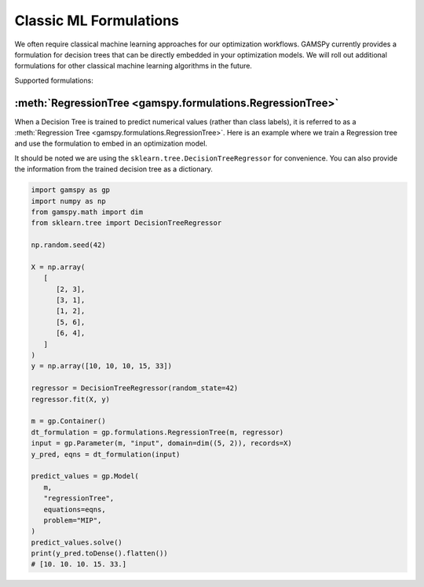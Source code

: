 ***********************
Classic ML Formulations
***********************

.. meta::
   :description: GAMSPy User Guide
   :keywords: Machine Learning, User, Guide, GAMSPy, gamspy, GAMS, gams, mathematical modeling

We often require classical machine learning approaches for our optimization workflows.
GAMSPy currently provides a formulation for decision trees that can be directly embedded in your optimization models.
We will roll out additional formulations for other classical machine learning algorithms in the future.

Supported formulations:

:meth:`RegressionTree <gamspy.formulations.RegressionTree>`
-----------------------------------------------------------

When a Decision Tree is trained to predict numerical values (rather than class labels), it is referred to as a :meth:`Regression Tree <gamspy.formulations.RegressionTree>`.
Here is an example where we train a Regression tree and use the formulation to embed in an optimization model.

It should be noted we are using the ``sklearn.tree.DecisionTreeRegressor`` for convenience. You can also provide the information from the trained decision tree as a dictionary.

.. image:: ../images/regressionTree.png
  :align: center

.. code-block:: python
    
   import gamspy as gp
   import numpy as np
   from gamspy.math import dim
   from sklearn.tree import DecisionTreeRegressor

   np.random.seed(42)

   X = np.array(
      [
         [2, 3],
         [3, 1],
         [1, 2],
         [5, 6],
         [6, 4],
      ]
   )
   y = np.array([10, 10, 10, 15, 33])

   regressor = DecisionTreeRegressor(random_state=42)
   regressor.fit(X, y)

   m = gp.Container()
   dt_formulation = gp.formulations.RegressionTree(m, regressor)
   input = gp.Parameter(m, "input", domain=dim((5, 2)), records=X)
   y_pred, eqns = dt_formulation(input)

   predict_values = gp.Model(
      m,
      "regressionTree",
      equations=eqns,
      problem="MIP",
   )
   predict_values.solve()
   print(y_pred.toDense().flatten())
   # [10. 10. 10. 15. 33.]
